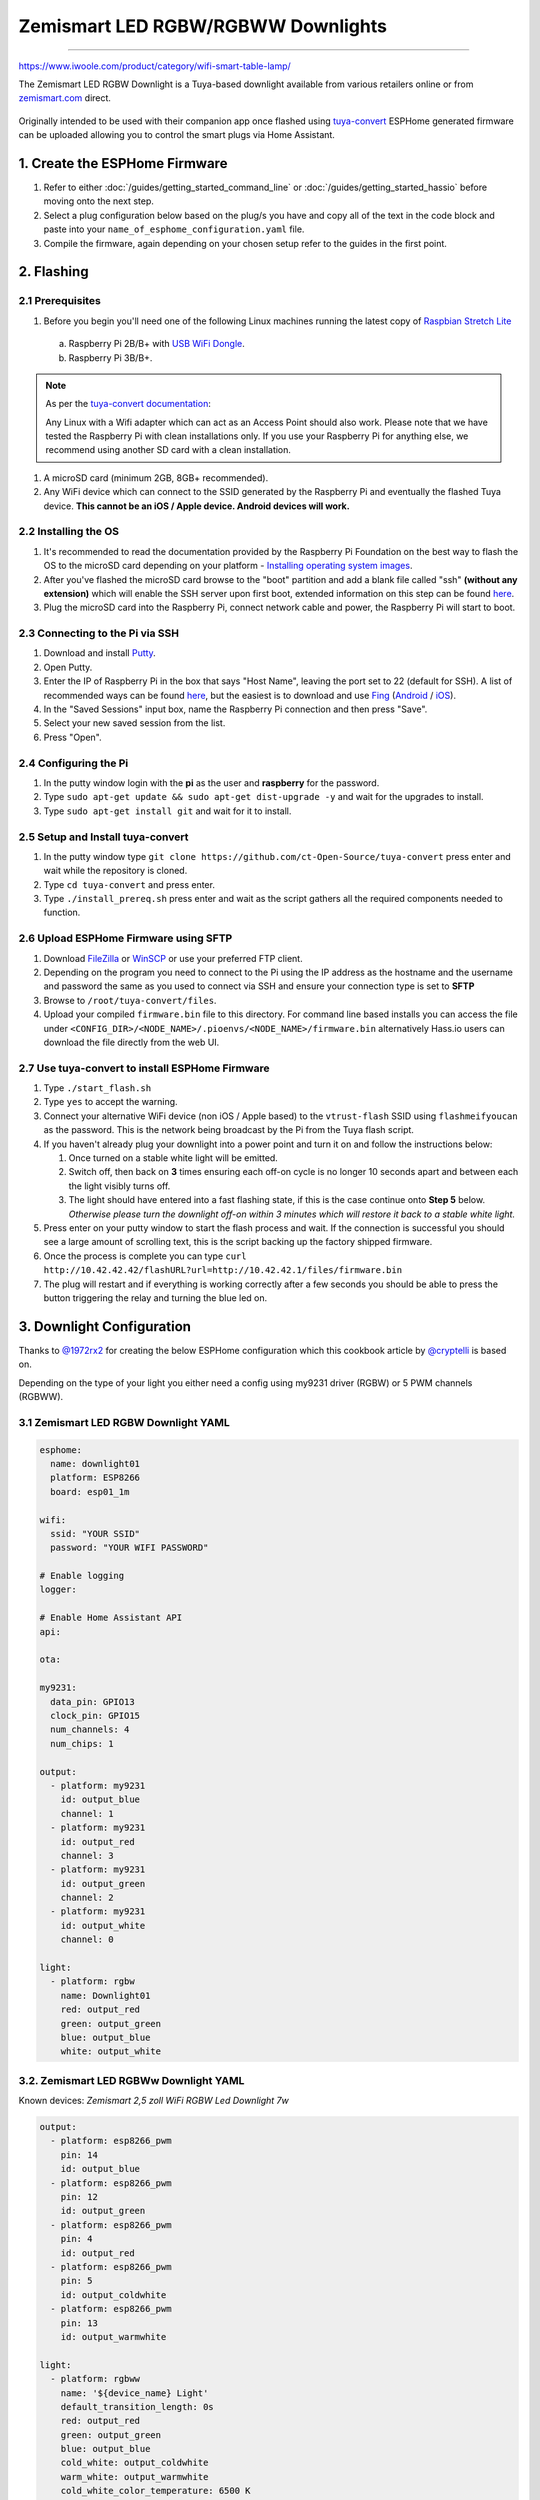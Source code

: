 Zemismart LED RGBW/RGBWW Downlights
===================================



-----------------------------------

https://www.iwoole.com/product/category/wifi-smart-table-lamp/

The Zemismart LED RGBW Downlight is a Tuya-based downlight available from various retailers online or from `zemismart.com <https://www.zemismart.com>`__ direct.

.. figure:: images/zemismart-rgbw-downlight.jpg
    :align: center
    :width: 50.0%

Originally intended to be used with their companion app once flashed using `tuya-convert <https://github.com/ct-Open-Source/tuya-convert>`__ ESPHome generated
firmware can be uploaded allowing you to control the smart plugs via Home Assistant.

1. Create the ESPHome Firmware
------------------------------

#. Refer to either :doc:`/guides/getting_started_command_line` or :doc:`/guides/getting_started_hassio` before moving onto the next step.
#. Select a plug configuration below based on the plug/s you have and copy all of the text in the code block and paste into your
   ``name_of_esphome_configuration.yaml`` file.
#. Compile the firmware, again depending on your chosen setup refer to the guides in the first point.

2. Flashing
-----------

2.1 Prerequisites
*****************

#. Before you begin you'll need one of the following Linux machines running the latest copy of `Raspbian Stretch Lite
   <https://www.raspberrypi.org/downloads/raspbian/>`__

  a. Raspberry Pi 2B/B+ with `USB WiFi Dongle <https://www.raspberrypi.org/products/raspberry-pi-usb-wifi-dongle/>`__.
  b. Raspberry Pi 3B/B+.

.. note::

    As per the `tuya-convert documentation <https://github.com/ct-Open-Source/tuya-convert/blob/master/README.md#requirements>`__:

    Any Linux with a Wifi adapter which can act as an Access Point should also work. Please note that we have tested the Raspberry Pi with clean installations
    only. If you use your Raspberry Pi for anything else, we recommend using another SD card with a clean installation.

#. A microSD card (minimum 2GB, 8GB+ recommended).
#. Any WiFi device which can connect to the SSID generated by the Raspberry Pi and eventually the flashed Tuya device. **This cannot be an iOS / Apple device.
   Android devices will work.**

2.2 Installing the OS
*********************

#. It's recommended to read the documentation provided by the Raspberry Pi Foundation on the best way to flash the OS to the microSD card depending on your
   platform - `Installing operating system images <https://www.raspberrypi.org/documentation/installation/installing-images/>`__.
#. After you've flashed the microSD card browse to the "boot" partition and add a blank file called "ssh" **(without any extension)** which will enable the
   SSH server upon first boot, extended information on this step can be found `here
   <https://www.raspberrypi.org/documentation/remote-access/ssh/README.md#3-enable-ssh-on-a-headless-raspberry-pi-add-file-to-sd-card-on-another-machine>`__.
#. Plug the microSD card into the Raspberry Pi, connect network cable and power, the Raspberry Pi will start to boot.

2.3 Connecting to the Pi via SSH
********************************

#. Download and install `Putty <https://www.chiark.greenend.org.uk/~sgtatham/putty/latest.html>`__.
#. Open Putty.
#. Enter the IP of Raspberry Pi in the box that says "Host Name", leaving the port set to 22 (default for SSH). A list of recommended ways can be found `here
   <https://www.raspberrypi.org/documentation/remote-access/ip-address.md>`__, but the easiest is to download and use `Fing <https://www.fing.com/>`__
   (`Android <https://play.google.com/store/apps/details?id=com.overlook.android.fing&hl=en_GB>`__ / `iOS
   <https://itunes.apple.com/us/app/fing-network-scanner/id430921107?mt=8>`__).
#. In the "Saved Sessions" input box, name the Raspberry Pi connection and then press "Save".
#. Select your new saved session from the list.
#. Press "Open".

2.4 Configuring the Pi
**********************

#. In the putty window login with the **pi** as the user and **raspberry** for the password.
#. Type ``sudo apt-get update && sudo apt-get dist-upgrade -y`` and wait for the upgrades to install.
#. Type ``sudo apt-get install git`` and wait for it to install.

2.5 Setup and Install tuya-convert
**********************************

#. In the putty window type ``git clone https://github.com/ct-Open-Source/tuya-convert`` press enter and wait while the repository is cloned.
#. Type ``cd tuya-convert`` and press enter.
#. Type ``./install_prereq.sh`` press enter and wait as the script gathers all the required components needed to function.

2.6 Upload ESPHome Firmware using SFTP
**************************************

#. Download `FileZilla <https://filezilla-project.org/download.php?type=client>`__ or `WinSCP <https://winscp.net/eng/index.php>`__ or use your preferred FTP
   client.
#. Depending on the program you need to connect to the Pi using the IP address as the hostname and the username and password the same as you used to connect
   via SSH and ensure your connection type is set to **SFTP**
#. Browse to ``/root/tuya-convert/files``.
#. Upload your compiled ``firmware.bin`` file to this directory. For command line based installs you can access the file under
   ``<CONFIG_DIR>/<NODE_NAME>/.pioenvs/<NODE_NAME>/firmware.bin`` alternatively Hass.io users can download the file directly from the web UI.

2.7 Use tuya-convert to install ESPHome Firmware
************************************************

#. Type ``./start_flash.sh``
#. Type ``yes`` to accept the warning.
#. Connect your alternative WiFi device (non iOS / Apple based) to the ``vtrust-flash`` SSID using ``flashmeifyoucan`` as the password. This is the network
   being broadcast by the Pi from the Tuya flash script.
#. If you haven't already plug your downlight into a power point and turn it on and follow the instructions below:

   #. Once turned on a stable white light will be emitted.
   #. Switch off, then back on **3** times ensuring each off-on cycle is no longer 10 seconds apart and between each the light visibly turns off.
   #. The light should have entered into a fast flashing state, if this is the case continue onto **Step 5** below. *Otherwise please turn the downlight off-on
      within 3 minutes which will restore it back to a stable white light.*


#. Press enter on your putty window to start the flash process and wait. If the connection is successful you should see a large amount of scrolling text, this
   is the script backing up the factory shipped firmware.
#. Once the process is complete you can type ``curl http://10.42.42.42/flashURL?url=http://10.42.42.1/files/firmware.bin``
#. The plug will restart and if everything is working correctly after a few seconds you should be able to press the button triggering the relay and turning the
   blue led on.

3. Downlight Configuration
--------------------------

Thanks to `@1972rx2 <https://community.home-assistant.io/u/1972rx2>`__ for creating the below ESPHome configuration
which this cookbook article by `@cryptelli <https://community.home-assistant.io/u/cryptelli>`__ is based on.

Depending on the type of your light you either need a config using my9231 driver (RGBW) or 5 PWM channels (RGBWW).

3.1 Zemismart LED RGBW Downlight YAML
*************************************

.. code-block:: yaml

    esphome:
      name: downlight01
      platform: ESP8266
      board: esp01_1m

    wifi:
      ssid: "YOUR SSID"
      password: "YOUR WIFI PASSWORD"

    # Enable logging
    logger:

    # Enable Home Assistant API
    api:

    ota:

    my9231:
      data_pin: GPIO13
      clock_pin: GPIO15
      num_channels: 4
      num_chips: 1

    output:
      - platform: my9231
        id: output_blue
        channel: 1
      - platform: my9231
        id: output_red
        channel: 3
      - platform: my9231
        id: output_green
        channel: 2
      - platform: my9231
        id: output_white
        channel: 0

    light:
      - platform: rgbw
        name: Downlight01
        red: output_red
        green: output_green
        blue: output_blue
        white: output_white

3.2. Zemismart LED RGBWw Downlight YAML
***************************************

Known devices: *Zemismart 2,5 zoll WiFi RGBW Led Downlight 7w*

.. code-block:: yaml

    output:
      - platform: esp8266_pwm
        pin: 14
        id: output_blue
      - platform: esp8266_pwm
        pin: 12
        id: output_green
      - platform: esp8266_pwm
        pin: 4
        id: output_red
      - platform: esp8266_pwm
        pin: 5
        id: output_coldwhite
      - platform: esp8266_pwm
        pin: 13
        id: output_warmwhite

    light:
      - platform: rgbww
        name: '${device_name} Light'
        default_transition_length: 0s
        red: output_red
        green: output_green
        blue: output_blue
        cold_white: output_coldwhite
        warm_white: output_warmwhite
        cold_white_color_temperature: 6500 K
        warm_white_color_temperature: 2700 K

4. Adding to Home Assistant
---------------------------

You can now add your downlight to Home Assistant using the below instructions:

#. In the left hand sidebar, select **Configuration**.
#. Select **Integrations**
#. Click the **Orange** plus button *(lower right hand corner)* and look for **ESPHome** in the list of available integrations and select.
#. Type the host of the downlight, in most cases this is simply the IP address.
#. Leave the port set to the default of ``6053``.
#. Click **Submit**

If you've gotten this far, congratulations! Below is the card you should see inside Home Assistant which allows you to control the downlight.


.. figure:: images/zemismart-rgbw-downlight-homeassistant.jpg
    :align: center
    :width: 50.0%

See Also
--------

- :doc:`/components/light/index`
- :doc:`/components/light/rgbw`
- :doc:`/components/output/index`
- :doc:`/components/output/my9231`
- :ghedit:`Edit`

